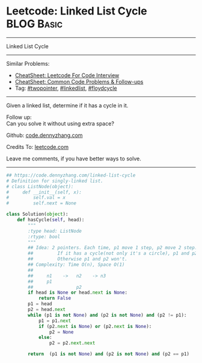 * Leetcode: Linked List Cycle                                    :BLOG:Basic:
#+STARTUP: showeverything
#+OPTIONS: toc:nil \n:t ^:nil creator:nil d:nil
:PROPERTIES:
:type:     linkedlist, inspiring, twopointer, floydcycle
:END:
---------------------------------------------------------------------
Linked List Cycle
---------------------------------------------------------------------
#+BEGIN_HTML
<a href="https://github.com/dennyzhang/code.dennyzhang.com/tree/master/problems/linked-list-cycle"><img align="right" width="200" height="183" src="https://www.dennyzhang.com/wp-content/uploads/denny/watermark/github.png" /></a>
#+END_HTML
Similar Problems:
- [[https://cheatsheet.dennyzhang.com/cheatsheet-leetcode-A4][CheatSheet: Leetcode For Code Interview]]
- [[https://cheatsheet.dennyzhang.com/cheatsheet-followup-A4][CheatSheet: Common Code Problems & Follow-ups]]
- Tag: [[https://code.dennyzhang.com/review-twopointer][#twopointer]], [[https://code.dennyzhang.com/review-linkedlist][#linkedlist]], [[https://code.dennyzhang.com/followup-floydcycle][#floydcycle]]
---------------------------------------------------------------------
Given a linked list, determine if it has a cycle in it.

Follow up:
Can you solve it without using extra space?

Github: [[https://github.com/dennyzhang/code.dennyzhang.com/tree/master/problems/linked-list-cycle][code.dennyzhang.com]]

Credits To: [[https://leetcode.com/problems/linked-list-cycle/description/][leetcode.com]]

Leave me comments, if you have better ways to solve.
---------------------------------------------------------------------
#+BEGIN_SRC python
## https://code.dennyzhang.com/linked-list-cycle
# Definition for singly-linked list.
# class ListNode(object):
#     def __init__(self, x):
#         self.val = x
#         self.next = None

class Solution(object):
    def hasCycle(self, head):
        """
        :type head: ListNode
        :rtype: bool
        """
        ## Idea: 2 pointers. Each time, p1 move 1 step, p2 move 2 step. 
        ##         If it has a cycle(not only it's a circle), p1 and p2 will meet. 
        ##         Otherwise p1 and p2 won't.
        ## Complexity: Time O(n), Space O(1)
        ##
        ##     n1    ->   n2    -> n3
        ##     p1
        ##                p2
        if head is None or head.next is None:
            return False
        p1 = head
        p2 = head.next
        while (p1 is not None) and (p2 is not None) and (p2 != p1):
            p1 = p1.next
            if (p2.next is None) or (p2.next is None):
                p2 = None
            else:
                p2 = p2.next.next
    
        return  (p1 is not None) and (p2 is not None) and (p2 == p1)
#+END_SRC

#+BEGIN_HTML
<div style="overflow: hidden;">
<div style="float: left; padding: 5px"> <a href="https://www.linkedin.com/in/dennyzhang001"><img src="https://www.dennyzhang.com/wp-content/uploads/sns/linkedin.png" alt="linkedin" /></a></div>
<div style="float: left; padding: 5px"><a href="https://github.com/dennyzhang"><img src="https://www.dennyzhang.com/wp-content/uploads/sns/github.png" alt="github" /></a></div>
<div style="float: left; padding: 5px"><a href="https://www.dennyzhang.com/slack" target="_blank" rel="nofollow"><img src="https://www.dennyzhang.com/wp-content/uploads/sns/slack.png" alt="slack"/></a></div>
</div>
#+END_HTML
